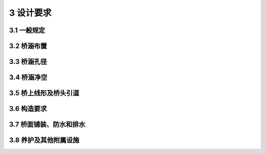 3 设计要求
=============================

.. raw:: html

  <h2 id="test111">3 设计要求</h2>

3.1 一般规定
---------------------------------
.. raw:: html

 <p style="text-align:justify"><a href="#id3.1.1"> 3.1.1</a> <span id="id3.1.1"> 桥梁的正常交通荷载包括任意时间的正常和密集运行状态，但不包括超载等。</span></p>
 <p style="text-align:justify"><a href="#id3.1.3"> 3.1.3</a> <span id="id3.1.3"> 按照《工程结构可靠性设计统一标准》(GB 50153)的规定，本规范将桥涵设计分为承载能力和正常使用两类极限状态。承载能力极限状态设计体现了桥涵的安全性，正常使用极限状态设计体现了桥涵的适用性和耐久性，这两类极限状态概括了结构的可靠性。只有每项设计都符合各有关规范的两类极限状态设计的要求，才能使所设计的桥涵达到其全部的预定功能。</span></p>

 <ol>
 <li>承载能力极限状态：对应于桥涵结构或其构件达到最大承载能力或出现不适于继续承载的变形或变位的状态，包括构件和连接的强度破坏、结构或构件丧失稳定及结构倾覆、疲劳破坏等。</li>
 <li>正常使用极限状态：对应于桥涵结构或其构件达到正常使用或耐久性能的某项限值的状态，包括影响结构、构件正常使用的开裂、变形等。</li>
 </ol>



 <p style="text-align:justify"><a href="#id3.1.4"> 3.1.4</a> <span id="id3.1.4"> 本条对设计状况进行了修订，增加了地震设计状况。</span></p>
 <ol>
 <li>持久状况所对应的是桥梁的使用阶段。这个阶段持续的时间很长，要对结构的所有预定功能进行设计，即要进行承载能力极限状态和正常使用极限状态的计算。</li>
 <li>短暂状况所对应的是桥梁的施工阶段和维修阶段。这个阶段的持续时间相对于使用阶段是短暂的，结构体系、结构所承受的荷载等与使用阶段也不同，设计要根据具体情况而定。在这个阶段，要进行承载能力极限状态计算，可根据需要作正常使用极限状态计算。</li>
 <li>然状况所对应的是桥梁可能遇到的撞击等状况。这种状况出现的概率极小，且持续的时间极短。按照《工程结构可靠性设计统一标准》(GB 50153)的规定，偶然状况的设计原则是：主要承重结构不致因非主要承重结构发生破坏而导致丧失承载能力；或允许主要承重结构发生局部破坏而剩余部分在一段时间内不发生连续倒塌。偶然状况一般只进行承载能力极限状态计算。</li>
 <li>地震作用是一种特殊的偶然作用，与撞击等偶然作用相比，地震作用能够统计并有统计资料，可以确定其标准值。而其他偶然作用无法通过概率的方法确定其标准值，因此，两者的设计表达式是不同的。因而在原有三种设计状况的基础上，增加了地震设计状况。</li>
 </ol>
 <p style="text-align:justify"><a href="#id3.1.5"> 3.1.5</a> <span id="id3.1.5"> 在重复车辆荷载、风等交变荷载的作用下，公路桥梁钢结构可能会产生疲劳裂纹，疲劳裂纹不断扩展，将影响钢结构的使用，甚至导致断裂破坏。近几十年来，钢结构在我国的公路桥梁建设中得到了广泛应用，实践中发现钢结构的疲劳问题比较突出。疲劳已成为影响公路桥梁钢结构安全和耐久的主要因素之一。在相关的钢结构设计规范中，对抗疲劳设计均有具体的规定，但原规范中没有抗疲劳设计的要求。因此，本次修订增加了公路桥梁钢结构部分应根据需要进行抗疲劳设计的要求。</span></p>
 <p style="text-align:justify"><a href="#id3.1.6"> 3.1.6</a> <span id="id3.1.6"> 2010年，为了加强公路桥梁和隧道工程安全管理，增强安全风险意识，优化工程建设方案，提高工程建设和运营安全性，交通运输部发布了《关于在初步设计阶段实行公路桥梁和隧道工程安全风险评估制度的通知》(交公路发〔2010〕 175号),桥梁和隧道设计阶段风险评估工作开始正式实施。</span></p>
 <p style="text-align:justify"><a href="#id3.1.8"> 3.1.8</a> <span id="id3.1.8"> 养护是公路桥涵安全性和耐久性的重要保障。实践发现，在公路桥涵设计中，存在对桥梁结构未来养护需求估计不足的情况。主要表现在某些桥梁构件难以到达，例如缆索承重体系桥梁的梁底、变高度箱梁的根部区域等；某些桥梁构件难以检查，例如悬索桥主缆底部、埋置于混凝土中的拉索锚头、桥塔外表面等。不可到达、不可检查导致了桥梁部分病害的不可预知，造成了安全隐患。因此，本次修订增加了可到达、可检查的设计要求。</span></p>
 <p style="text-align:justify;text-indent:2em;" > 公路桥涵结构中，可更换构件的设计使用年限低于桥涵主体结构的设计使用年限，在设计使用年限内需要进行维修和更换，比较典型的构件包括斜拉索、吊杆、伸缩装置、支座等。在桥梁设计中，应考虑未来维修、更换的需要。因此，本次修订增加了可维修、可更换的设计要求。</p>

3.2 桥涵布置
----------------------------------

.. raw:: html

 <p style="text-align:justify"><a href="#id3.2.1"> 3.2.1</a> <span id="id3.2.1"> 特大、大桥的桥位应选择在顺直的河道段，避免设在河湾处，以防止冲刷河岸。同时要求河槽稳定，主槽不易变迁，大部分流量能在所布置桥梁的主河槽内通过。桥位的选择要求河床地质条件良好、承载能力高、不易冲刷或冲刷深度小。桥位若处于断层地带，需分析断层的性质，如为非活动断层，墩台基础尽量设置在同一盘上。桥位避免选择在有溶洞、滑坡和泥石流的地段，否则应采取防护工程措施，确保岸坡稳定。</span></p>
 <p style="text-align:justify"><a href="#id3.2.3"> 3.2.3</a> <span id="id3.2.3"> 通航河道的主流宜与桥纵轴线正交，如有困难，其斜度不宜大于5°。这是从航行安全考虑的。</span></p>
 <p style="text-align:justify;text-indent:2em;" > 本条的“斜桥正做”是指桥梁的纵轴线与水流方向斜交、墩台纵轴线与桥梁的纵轴线正交。</p>
 <p style="text-align:justify"><a href="#id3.2.6"> 3.2.6</a> <span id="id3.2.6"> 本条所说的“通航水域”,是指具备各类船舶通达条件的水域。通航水域中的桥墩设置于浅水区，主要是为了减少大型船舶的撞击概率。</span></p>
 <p style="text-align:justify"><a href="#id3.2.7"> 3.2.7</a> <span id="id3.2.7"> 路侧净区是指公路行车方向最右侧车道以外、相对平坦、无障碍物、可供失控车辆重新返回正常行驶路线的带状区域。具体可参见现行《公路交通安全设施设计规范》(JTG D81)等的相关规定。</span></p>
 <p style="text-align:justify"><a href="#id3.2.8"> 3.2.8</a> <span id="id3.2.8"> 单边河滩流量不超过总流量的15%双边河滩流量不超过总流量的25%，表明主槽流量占总流量的大部分，河流压缩不大，一般情况下可不设置调治构造物。</span></p>
 <p style="text-align:justify"><a href="#id3.2.9"> 3.2.9</a> <span id="id3.2.9"> 条有关公路桥涵设计洪水频率的规定，兹说明如下：</span></p>
  <ol>
 <li>鉴于桥梁水毁的原因之一是基础埋置深度不够，因此规定在水势猛急、河床易冲刷的情况下，对于二级公路上的特大桥和三、四级公路上的工程艰巨、修复困难的大桥，必要时可选用高一等级的设计洪水频率(即分别为1/300和1/100)验算基础冲刷深度。</li>
  </ol>
  <ol start="3">
 <li>国内外的经验表明，洪水频率的选择应考虑结构的重要性与洪水对周边地区的危害程度。比较原规范桥涵设计洪水频率是与桥梁分类标准相关，虽然以跨径或总长标准界定的桥梁分类标准一定程度上反映了桥梁的重要性，但并不全面，特别是总长标准，反映桥梁的技术复杂性与重要性并不充分。因此，本次修订增加对由多孔中小跨径桥梁组成的特大桥，其设计洪水频率可按相同公路等级的大桥标准确定的规定。</li>
 <li>四级公路主要是沟通县、乡、村并直接为农业服务的支线公路，涵洞及其他排水构造物的设计洪水频率应密切结合当地的农业排灌等具体情况确定，不作硬性规定。漫水桥虽易阻断交通，但具有造价低和易修复的优点，在容许有限度中断交通的三、四级公路上，可以修建漫水桥。</li>
 </ol>
 <p style="text-align:justify;text-indent:2em;" > 桥梁设计洪水位即为符合<a href="https://jtg-d60.readthedocs.io/zh/latest/03.html#B3.2.9">表3.2.9</a>规定频率的流量相应的最高洪水位。当以暴雨径流计算设计流量时，其频率需符合<a href="https://jtg-d60.readthedocs.io/zh/latest/03.html#B3.2.9">表3.2.9</a>的规定。</p>

 
3.3 桥涵孔径
----------------------------------

.. raw:: html

 <p style="text-align:justify"><a href="#id3.3.2"> 3.3.2</a> <span id="id3.3.2"> 对暴雨径流，允许在小桥涵的上游有短时间的积水，以压缩小桥涵的孔径。小桥涵的积水深度及范围，可根据桥涵上游地形确定，但要保证积水壅高不会危害上游村镇和农田的安全。本条规定因积水而减少的流量，不宜大于总流量的1/4,也是从小桥涵本身的安全考虑的。</span></p>
 
 <p style="text-align:justify"><a href="#id3.3.6"> 3.3.6</a> <span id="id3.3.6">桥新建中小桥涵的设计采用标准化的装配式结构及机械化、工厂化施工，可节约投资，便于养护和构件的更换，提高桥涵结构的安全耐久性。</span></p>


3.4 桥涵净空
----------------------------------

.. raw:: html

 <p style="text-align:justify"><a href="#id3.4.1"> 3.4.1</a> <span id="id3.4.1"> 本条要求桥涵净空符合公路建筑限界要求，这样可以使桥梁与公路更好地衔接，公路上的车辆可维持原速通过桥梁。车辆在公路上无障碍地行驶，尤其在高速公路和一级公路上，这是现代交通的最基本要求。 </span></p>
 
 <p style="text-align:justify;text-indent:2em;" > “桥面净宽与路基宽度相同”中，路基宽度不含土路肩。</p>

 <p style="text-align:justify"><a href="#id3.4.2"> 3.4.2</a> <span id="id3.4.2"> 在目前的桥梁设计中，一般不考虑路缘石对车辆的防撞作用，设置路缘石仅是为了起到视线诱导、排水和警示的作用。但是，如果路缘石能够对失控车辆起到第一道防护作用，则能更有效地降低事故严重程度，保护行人和车辆安全，减少事故损失。“山区公路网安全保障技术体系研究与示范工程”项目从路缘石对车辆所起的拦护作用方面考虑，基于车辆动态仿真实验对公路桥梁路缘石合理高度进行了研究。根据不同车速、不同碰撞角度、不同路缘石高度条件的路缘石碰撞仿真实验结果，路缘石对偏驶车辆的拦护效果优劣程度为35 cm>30 cm>25 cm>40 cm>15 cm>20 cm,这与现行规范路缘石高度可取用25~35 cm的规定基本吻合。考虑到35 cm高路缘石的拦护效果最佳，本次修订建议路侧环境危险时，桥梁路缘石高度取用较大值。 </span></p>
 
  
 <p style="text-align:justify"><a href="#id3.4.3"> 3.4.3</a> <span id="id3.4.3"> 关于河流中漂流物在水面上突出的高度，根据几十份调查资料，一般高出水面1 m左右，最高可达2 m。国外资料也有高出3～4 m的。设计时要按实地调查资料确定。 </span></p>
 
 <p style="text-align:justify"><a href="#id3.4.4"> 3.4.4</a> <span id="id3.4.4"> 当矩形涵洞进口净高大于3m时，其顶面至最高水面的净高不应小于0.5 m，这与不通航河流上的梁底净空规定是一致的。</span></p>
 
3.5 桥上线形及桥头引道
----------------------------------

.. raw:: html

 <p style="text-align:justify"><a href="#id3.5.1"> 3.5.1</a> <span id="id3.5.1"> 本条有关桥梁纵坡的规定，兹说明如下：</span></p>
 <ol>
 <li> 有关桥上及其引道纵坡的规定，从多年的应用情况看，总体上是适宜的。</li>
 <li> 对于位于城镇混合交通繁忙处的桥梁，为方便非机动车的行驶，规定了桥上纵坡及桥头引道纵坡均不得大于3%。</li>
 <li> 考虑到在冰雪条件下，与公路相比，桥梁更易结冰，冰雪更难消融，从保障行车安全、桥梁结构安全使用等的角度，规定了易结冰、积雪的桥梁桥上纵坡不宜大于3%。</li>
 </ol>
 <p style="text-align:justify"><a href="#id3.5.2"> 3.5.2</a> <span id="id3.5.2"> 在洪水泛滥范围内的特大、大、中桥桥头引道，经常受到洪水的威胁，要求与桥梁具有相同的抵御洪水的能力，其路肩高程应至少高出桥梁设计洪水位0.5 m。</span></p>
 <p style="text-align:justify;text-indent:2em;" > 当小桥或涵洞的流量超过其设计流量时，多数情况是溢流首先冲毁路堤，进而导致桥涵破坏，故小桥涵引道路堤的顶高宜在桥涵壅水水位以上至少0.5 m。</p>
 <p style="text-align:justify"><a href="#id3.5.3"> 3.5.3</a> <span id="id3.5.3"> 本条有关桥头锥体及引道的规定，兹说明如下：</span></p>
 <ol>
  <li>桥头锥坡填土或实体式桥台背面的一段引道填土，可用砂性土或其他透水性土，这对于台背排水和防止台背填土冻胀是十分必要的。在非严寒和无冻胀地区，桥头填土也可以就地取材，利用桥涵附近的土填筑。</li>
  <li>锥坡坡面一般要铺砌，且填土经夯实，其边坡的稳定性好于一般路基边坡，故可以采用较陡的边坡坡度。高填土路堤因本身自重影响其下层边坡的稳定，且锥坡在淹水部分因浸水而减小了土体的安息角，故要根据实践经验采用较缓的边坡坡角，以保证其稳定。</li>
  <li>对于埋置式桥台、钢筋混凝土桩、柱式桥台，其台前锥坡体既起保护桥台的作用，又可平衡台背侧压力，故采用较缓的边坡坡度，以保证稳定。</li>
  </ol>
 <p style="text-align:justify"><a href="#id3.5.4"> 3.5.4</a> <span id="id3.5.4"> 桥台侧墙后端和悬臂梁的悬臂端要伸人桥头锥坡0.75 m,这是为了保证桥台或悬臂端与引道路堤的密切衔接。</span></p>
 <p style="text-align:justify"><a href="#id3.5.5"> 3.5.5</a> <span id="id3.5.5"> 桥头搭板在许多情况下为简单实用且有效的治理桥头跳车的办法。本次修订吸取了国家科技支撑计划项目“山区公路网安全保障技术体系研究与示范工程”的研究成果，对桥头搭板的长度、宽度和厚度要求进行了完善，说明如下：</span></p>
 <ol>
  <li style="text-align:justify">桥头搭板长度的确定主要从两个方面来考虑：① 保证搭板的工后沉降坡差小于容许值；② 保证搭板长度稍大于台背后填土缺口的上口宽度。综合考虑这两种因素的估算结果及我国桥梁设计的常规做法，本次修订规定搭板长度不宜小于5 m，当桥台高度不小于5 m 时，搭板长度不宜小于8 m。</li>
  <li style="text-align:justify">搭板宽度影响因素较少。从搭板的受力看，当车轮直接压在搭板的纵向边缘时，对搭板的受力是不利的，因此搭板做宽点对受力有利。同时，为避免行车道范围内由于搭板宽度不足导致差异沉降、影响行车安全，规定搭板宽度不应小于行车道宽度。实践中，一般将搭板宽度做到两侧与路缘石边缘相齐，并用柔性材料隔离。</li>
  <li style="text-align:justify">搭板的厚度主要根据受力要求来确定。搭板的受力要求可分为强度要求和变形要求。但是，由于搭板受力复杂，很难简单地确定搭板的受力状况，因而通常采用的处理方法是将搭板换算为等效简支板，找出搭板长度与计算跨径之间的关系，大致研究出各种板长的相应计算跨径，从而按简支板的方法确定搭板的厚度。根据研究结果，搭板厚度一般取搭板长度的1/16～1/24。我国近年来的桥梁设计中，搭板厚度根据具体情况一般取 25 cm、30 cm或35 cm。综合考虑理论分析结果和我国的工程实践经验，本次修订规定搭板厚度不宜小于0.25 m，当搭板长度不小于6 m 时，其厚度不宜小于0.30 m。</li>
  </ol>


3.6 构造要求
----------------------------------

.. raw:: html

 
 <p style="text-align:justify"><a href="#id3.6.2"> 3.6.2</a> <span id="id3.6.2"> 设置变形缝或伸缩缝，可减小温度变化、混凝土收缩和徐变、地基不均匀沉降以及其他外力所产生的影响。</span></p>
 <p style="text-align:justify"><a href="#id3.6.6"> 3.6.6</a> <span id="id3.6.6"> 桥梁护栏与桥面板的可靠连接是保证桥梁护栏有效发挥作用的前提条件，目前常用的方法有：</span></p>
 <ol>
 <li>金属梁柱式护栏立柱与钢筋混凝土桥面板的连接可以采用直接埋入式或地脚螺栓的连接方式。</li>
  </ol>
 <p style="text-align:justify;text-indent:2em;" > 直接埋入连接方式适用于立柱埋深30 cm 以上的情况。混凝土桥面板浇筑时预先安装套筒，并在套筒周围配置加强钢筋，立柱直接放置在套筒中，填筑干硬性砂浆或素混凝土。 </p>
 <p style="text-align:justify;text-indent:2em;" > 地脚螺栓连接方式适用于立柱埋深不足30 cm 的情况。在结构物混凝土中预埋符合规定长度的地脚螺栓，立柱底部焊接加劲法兰盘，与地脚螺栓连接。</p>

 <ol start="2">
 <li>钢筋混凝土墙式护栏与钢筋混凝土桥面板的连接，一般通过护栏钢筋与桥面板中的预埋钢筋连接在一起的方式形成整体。</li> 
 </ol>

 <p style="text-align:justify"><a href="#id3.6.8"> 3.6.8</a> <span id="id3.6.8"> 桥梁支座设计应满足下列要求：</span></p>
 <ol start="2">
 <li>目前，常在桥梁横桥向设置多个支座，由于施工质量、运营环境等种种原因，部分支座出现脱空现象，导致相邻支座受力加大，易出现支座被逐个破坏的可能。同时，加大的支反力还会引起桥梁结构承托(牛腿、支座上方)部位局部受力加大，引发混凝土开裂等病害。这样的案例国内外都有发生。因此，要求设计要考虑支座脱空带来的不利影响。</li>
 <li>为保证传力均匀，要求支座上下传力面水平，板式橡胶支座可采取措施如梁底预埋钢板、设楔形块等保持支座上下面水平，盆式支座和球型支座有纵坡时要调平梁底后方可安装。</li> 
 <li>通常板式支座受橡胶性能的影响，设计使用寿命一般为20～30年，盆式支座、球型支座的使用寿命比板式橡胶支座长，但也低于主体结构的设计寿命。因此，进行桥梁结构设计时，要考虑桥梁在服役期间支座的维护和更换问题，设置支座的墩台应留有检查和更换支座的构造措施，并配以必要的操作安全防护设施。</li>
 </ol>

 <p style="text-align:justify"><a href="#id3.6.9"> 3.6.9</a> <span id="id3.6.9"> 桥梁用伸缩装置为桥梁的组成部分之一。常用的伸缩装置有模数式、梳齿板式、无缝(暗缝)型等类型。伸缩装置的设置应保证桥梁接缝处的变形自由、协调，车辆能够平稳、安全地通过，并适应接缝周围可能出现的少量错位，不致因此而引起伸缩装置部件的受损或脱落。</span></p>
 

3.7 桥面铺装、防水和排水
----------------------------------

.. raw:: html

 <p style="text-align:justify"><a href="#id3.7.2"> 3.7.2</a> <span id="id3.7.2"> 沥青混凝土和水泥混凝土都是不能完全防水的。防水层的设置可避免或减少钢筋的锈蚀，保证桥梁结构的质量。</span></p>
 <p style="text-align:justify"><a href="#id3.7.4"> 3.7.4</a> <span id="id3.7.4"> 水泥混凝土桥面铺装层直接承受车辆轮压的作用，既是保护层，又是受力层，要具有足够的强度、良好的整体性以及抗冲击与耐疲劳特性，同时还要具有防水性及其对温度变化的适应性。</span></p>
 <p style="text-align:justify;text-indent:2em;" > 要减少和消除桥面铺装层在预定的设计使用期内的早期破坏、满足行车荷载和环境因素作用下的使用功能，就要强化铺装层结构的抗裂性能和耐疲劳特性。</p>
 <p style="text-align:justify"><a href="#id3.7.5"> 3.7.5</a> <span id="id3.7.5"> 钢桥面铺装一般采用沥青混凝土体系，其涉及对正交异性钢桥面板的结构受力状态、桥梁纵面线形、当地气象与环境条件、铺装材料的基本强度、变形性能、抗腐蚀性、水稳性、高温稳定性、低温抗裂性、黏结性、抗滑性、施工工艺等。</span></p>

3.8 养护及其他附属设施
----------------------------------

.. raw:: html

 <p style="text-align:justify"><a href="#id3.8.1"> 3.8.1</a> <span id="id3.8.1"> 悬索桥、斜拉桥以及带吊杆的拱桥，由于拉索和吊杆的阻碍，不方便采用桥检车对主梁底面、侧面等进行检修。另外，大跨径梁桥中间支点处梁高较大，有时也无法采用桥检车下探至梁底进行检修。对于这类不方便采用桥检车进行检修的特大、大桥，条件许可时，宜配置专用检修车。 </span></p>
 <p style="text-align:justify"><a href="#id3.8.2"> 3.8.2</a> <span id="id3.8.2"> 运营桥梁在车辆荷载、地基沉陷等因素影响下，可能会出现主梁下挠、开裂、下沉、移位等病害。为了确保桥梁的安全，管养单位有必要进行定期检查，及时掌握桥梁的变形、位移状况。布设桥梁永久观测点并定期观测，是一种简单、实用、有效的桥梁变形监测方法。因此，本次修订增加了设置永久观测点的要求。</span></p>
 <p style="text-align:justify;text-indent:2em;" > 特大、大、中桥桥墩台旁必要时可设置水尺或标志，以观测水位和冲刷情况。</p> 

 <p style="text-align:justify"><a href="#id3.8.4"> 3.8.4</a> <span id="id3.8.4"> 桥梁防雷设计可参考现行《建筑物防雷设计规范》(GB 50057)、《高速公路设施防雷设计规范》(QX/T 190)等。 </span></p>
 <p style="text-align:justify"><a href="#id3.8.6"> 3.8.6</a> <span id="id3.8.6"> 随着技术的进步，桥梁安全监测系统技术已经日臻成熟，在公众对工程结构安全性日益关注的背景下，根据桥梁的结构特点、地理环境及系统目标，结合国内外的最新研究成果和经验，开展桥梁结构安全监测已成为行业发展到一定阶段的内在需求。为此，近年来从不同层面均对桥梁结构的安全监测给出了指导性的意见，《公路桥梁养护管理工作制度》(交公路发〔2007〕336号)、2013年交通运输部《交通运输部关于进一步加强公路桥梁养护管理的若干意见》和《交通运输部关于建立公路桥梁安全运行长效机制的若干意见》中均要求“特大、特殊结构和特别重要桥梁的养管单位，要利用现代信息和物联网技术，建立符合自身特点的养护管理系统和健康监测系统”。开展结构安全监测一方面可以促进大型桥梁养护技术、结构可靠性评定及相关技术的进步，也是桥梁学科贯彻落实国家、行业有关要求的重要举措。 </span></p>
 <p style="text-align:justify;text-indent:2em;" > 大型桥梁是国家或地区的交通命脉，耗资巨大，一旦发生桥梁坍塌事故，将造成重大的人员伤亡和巨大的经济损失，并且带来恶劣的社会影响。为了及时掌握大桥的性能表现，防止突发性坍塌事故发生，采用科学的方法对大桥进行运营期安全监测是极为必要的，目前这一点已逐渐得到了学术界、工程界以及政府部门的广泛认同，桥梁运营期结构安全监测技术也逐渐在我国新建大桥中得到推广应用。从发展趋势来看，桥梁结构安全监测与安全评价系统已成为大桥建设工程的一部分，目前国内外新建大跨桥梁结构安全监测系统大多与主体工程一同招标，要在设计阶段统筹考虑，因此，本次修订增加了设置桥梁结构监测设施的要求。据不完全统计，我国已有四十余座桥梁布设了结构安全监测系统。</p>



 
:math:`\ `